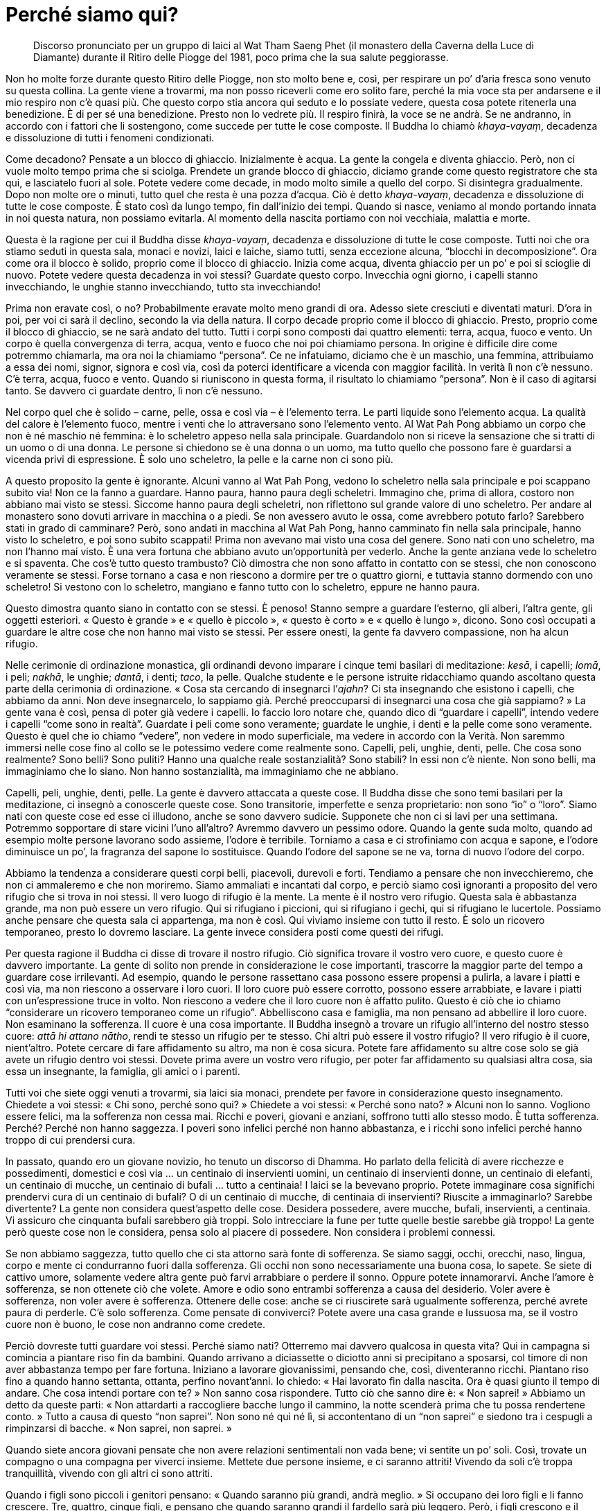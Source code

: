 [[perche-siamo-qui]]
= Perché siamo qui?

____
Discorso pronunciato per un gruppo di laici al Wat Tham
Saeng Phet (il monastero della Caverna della Luce di Diamante)
durante il Ritiro delle Piogge del 1981, poco prima che
la sua salute peggiorasse.
____

Non ho molte forze durante questo Ritiro delle Piogge, non sto molto
bene e, così, per respirare un po’ d’aria fresca sono venuto su questa
collina. La gente viene a trovarmi, ma non posso riceverli come ero
solito fare, perché la mia voce sta per andarsene e il mio respiro non
c’è quasi più. Che questo corpo stia ancora qui seduto e lo possiate
vedere, questa cosa potete ritenerla una benedizione. È di per sé una
benedizione. Presto non lo vedrete più. Il respiro finirà, la voce se ne
andrà. Se ne andranno, in accordo con i fattori che li sostengono, come
succede per tutte le cose composte. Il Buddha lo chiamò _khaya-vayaṃ_,
decadenza e dissoluzione di tutti i fenomeni condizionati.

Come decadono? Pensate a un blocco di ghiaccio. Inizialmente è acqua. La
gente la congela e diventa ghiaccio. Però, non ci vuole molto tempo
prima che si sciolga. Prendete un grande blocco di ghiaccio, diciamo
grande come questo registratore che sta qui, e lasciatelo fuori al sole.
Potete vedere come decade, in modo molto simile a quello del corpo. Si
disintegra gradualmente. Dopo non molte ore o minuti, tutto quel che
resta è una pozza d’acqua. Ciò è detto _khaya-vayaṃ_, decadenza e
dissoluzione di tutte le cose composte. È stato così da lungo tempo, fin
dall’inizio dei tempi. Quando si nasce, veniamo al mondo portando innata
in noi questa natura, non possiamo evitarla. Al momento della nascita
portiamo con noi vecchiaia, malattia e morte.

Questa è la ragione per cui il Buddha disse _khaya-vayaṃ_, decadenza e
dissoluzione di tutte le cose composte. Tutti noi che ora stiamo seduti
in questa sala, monaci e novizi, laici e laiche, siamo tutti, senza
eccezione alcuna, “blocchi in decomposizione”. Ora come ora il blocco
è solido, proprio come il blocco di ghiaccio. Inizia come acqua, diventa
ghiaccio per un po’ e poi si scioglie di nuovo. Potete vedere questa
decadenza in voi stessi? Guardate questo corpo. Invecchia ogni giorno, i
capelli stanno invecchiando, le unghie stanno invecchiando, tutto sta
invecchiando!

Prima non eravate così, o no? Probabilmente eravate molto meno grandi di
ora. Adesso siete cresciuti e diventati maturi. D’ora in poi, per voi ci
sarà il declino, secondo la via della natura. Il corpo decade proprio
come il blocco di ghiaccio. Presto, proprio come il blocco di ghiaccio,
se ne sarà andato del tutto. Tutti i corpi sono composti dai quattro
elementi: terra, acqua, fuoco e vento. Un corpo è quella convergenza di
terra, acqua, vento e fuoco che noi poi chiamiamo persona. In origine è
difficile dire come potremmo chiamarla, ma ora noi la chiamiamo
“persona”. Ce ne infatuiamo, diciamo che è un maschio, una femmina,
attribuiamo a essa dei nomi, signor, signora e così via, così da poterci
identificare a vicenda con maggior facilità. In verità lì non c’è
nessuno. C’è terra, acqua, fuoco e vento. Quando si riuniscono in questa
forma, il risultato lo chiamiamo “persona”. Non è il caso di agitarsi
tanto. Se davvero ci guardate dentro, lì non c’è nessuno.

Nel corpo quel che è solido – carne, pelle, ossa e così via – è
l’elemento terra. Le parti liquide sono l’elemento acqua. La qualità del
calore è l’elemento fuoco, mentre i venti che lo attraversano sono
l’elemento vento. Al Wat Pah Pong abbiamo un corpo che non è né maschio
né femmina: è lo scheletro appeso nella sala principale. Guardandolo non
si riceve la sensazione che si tratti di un uomo o di una donna. Le
persone si chiedono se è una donna o un uomo, ma tutto quello che
possono fare è guardarsi a vicenda privi di espressione. È solo uno
scheletro, la pelle e la carne non ci sono più.

A questo proposito la gente è ignorante. Alcuni vanno al Wat Pah Pong,
vedono lo scheletro nella sala principale e poi scappano subito via! Non
ce la fanno a guardare. Hanno paura, hanno paura degli scheletri.
Immagino che, prima di allora, costoro non abbiano mai visto se stessi.
Siccome hanno paura degli scheletri, non riflettono sul grande valore di
uno scheletro. Per andare al monastero sono dovuti arrivare in macchina
o a piedi. Se non avessero avuto le ossa, come avrebbero potuto farlo?
Sarebbero stati in grado di camminare? Però, sono andati in macchina al
Wat Pah Pong, hanno camminato fin nella sala principale, hanno visto lo
scheletro, e poi sono subito scappati! Prima non avevano mai visto una
cosa del genere. Sono nati con uno scheletro, ma non l’hanno mai visto.
È una vera fortuna che abbiano avuto un’opportunità per vederlo. Anche
la gente anziana vede lo scheletro e si spaventa. Che cos’è tutto questo
trambusto? Ciò dimostra che non sono affatto in contatto con se stessi,
che non conoscono veramente se stessi. Forse tornano a casa e non
riescono a dormire per tre o quattro giorni, e tuttavia stanno dormendo
con uno scheletro! Si vestono con lo scheletro, mangiano e fanno tutto
con lo scheletro, eppure ne hanno paura.

Questo dimostra quanto siano in contatto con se stessi. È penoso! Stanno
sempre a guardare l’esterno, gli alberi, l’altra gente, gli oggetti
esteriori. « Questo è grande » e « quello è piccolo », « questo è
corto » e « quello è lungo », dicono. Sono così occupati a guardare le
altre cose che non hanno mai visto se stessi. Per essere onesti, la
gente fa davvero compassione, non ha alcun rifugio.

Nelle cerimonie di ordinazione monastica, gli ordinandi devono imparare
i cinque temi basilari di meditazione: _kesā_, i capelli; _lomā_, i
peli; _nakhā_, le unghie; _dantā_, i denti; _taco_, la pelle. Qualche
studente e le persone istruite ridacchiamo quando ascoltano questa parte
della cerimonia di ordinazione. « Cosa sta cercando di insegnarci
l’_ajahn_? Ci sta insegnando che esistono i capelli, che abbiamo da
anni. Non deve insegnarcelo, lo sappiamo già. Perché preoccuparsi di
insegnarci una cosa che già sappiamo? » La gente vana è così, pensa di
poter già vedere i capelli. Io faccio loro notare che, quando dico di
“guardare i capelli”, intendo vedere i capelli “come sono in
realtà”. Guardate i peli come sono veramente; guardate le unghie, i
denti e la pelle come sono veramente. Questo è quel che io chiamo
“vedere”, non vedere in modo superficiale, ma vedere in accordo con la
Verità. Non saremmo immersi nelle cose fino al collo se le potessimo
vedere come realmente sono. Capelli, peli, unghie, denti, pelle. Che
cosa sono realmente? Sono belli? Sono puliti? Hanno una qualche reale
sostanzialità? Sono stabili? In essi non c’è niente. Non sono belli, ma
immaginiamo che lo siano. Non hanno sostanzialità, ma immaginiamo che ne
abbiano.

Capelli, peli, unghie, denti, pelle. La gente è davvero attaccata a
queste cose. Il Buddha disse che sono temi basilari per la meditazione,
ci insegnò a conoscerle queste cose. Sono transitorie, imperfette e
senza proprietario: non sono “io” o “loro”. Siamo nati con queste
cose ed esse ci illudono, anche se sono davvero sudicie. Supponete che
non ci si lavi per una settimana. Potremmo sopportare di stare vicini
l’uno all’altro? Avremmo davvero un pessimo odore. Quando la gente suda
molto, quando ad esempio molte persone lavorano sodo assieme, l’odore è
terribile. Torniamo a casa e ci strofiniamo con acqua e sapone, e
l’odore diminuisce un po’, la fragranza del sapone lo sostituisce.
Quando l’odore del sapone se ne va, torna di nuovo l’odore del corpo.

Abbiamo la tendenza a considerare questi corpi belli, piacevoli,
durevoli e forti. Tendiamo a pensare che non invecchieremo, che non ci
ammaleremo e che non moriremo. Siamo ammaliati e incantati dal corpo, e
perciò siamo così ignoranti a proposito del vero rifugio che si trova in
noi stessi. Il vero luogo di rifugio è la mente. La mente è il nostro
vero rifugio. Questa sala è abbastanza grande, ma non può essere un vero
rifugio. Qui si rifugiano i piccioni, qui si rifugiano i gechi, qui si
rifugiano le lucertole. Possiamo anche pensare che questa sala ci
appartenga, ma non è così. Qui viviamo insieme con tutto il resto. È
solo un ricovero temporaneo, presto lo dovremo lasciare. La gente invece
considera posti come questi dei rifugi.

Per questa ragione il Buddha ci disse di trovare il nostro rifugio. Ciò
significa trovare il vostro vero cuore, e questo cuore è davvero
importante. La gente di solito non prende in considerazione le cose
importanti, trascorre la maggior parte del tempo a guardare cose
irrilevanti. Ad esempio, quando le persone rassettano casa possono
essere propensi a pulirla, a lavare i piatti e così via, ma non riescono
a osservare i loro cuori. Il loro cuore può essere corrotto, possono
essere arrabbiate, e lavare i piatti con un’espressione truce in volto.
Non riescono a vedere che il loro cuore non è affatto pulito. Questo è
ciò che io chiamo “considerare un ricovero temporaneo come un
rifugio”. Abbelliscono casa e famiglia, ma non pensano ad abbellire il
loro cuore. Non esaminano la sofferenza. Il cuore è una cosa importante.
Il Buddha insegnò a trovare un rifugio all’interno del nostro stesso
cuore: _attā hi attano nātho_, rendi te stesso un rifugio per te stesso.
Chi altri può essere il vostro rifugio? Il vero rifugio è il cuore,
nient’altro. Potete cercare di fare affidamento su altro, ma non è cosa
sicura. Potete fare affidamento su altre cose solo se già avete un
rifugio dentro voi stessi. Dovete prima avere un vostro vero rifugio,
per poter far affidamento su qualsiasi altra cosa, sia essa un
insegnante, la famiglia, gli amici o i parenti.

Tutti voi che siete oggi venuti a trovarmi, sia laici sia monaci,
prendete per favore in considerazione questo insegnamento. Chiedete a
voi stessi: « Chi sono, perché sono qui? » Chiedete a voi stessi:
« Perché sono nato? » Alcuni non lo sanno. Vogliono essere felici, ma la
sofferenza non cessa mai. Ricchi e poveri, giovani e anziani, soffrono
tutti allo stesso modo. È tutta sofferenza. Perché? Perché non hanno
saggezza. I poveri sono infelici perché non hanno abbastanza, e i ricchi
sono infelici perché hanno troppo di cui prendersi cura.

In passato, quando ero un giovane novizio, ho tenuto un discorso di
Dhamma. Ho parlato della felicità di avere ricchezze e possedimenti,
domestici e così via … un centinaio di inservienti uomini, un centinaio
di inservienti donne, un centinaio di elefanti, un centinaio di mucche,
un centinaio di bufali … tutto a centinaia! I laici se la bevevano
proprio. Potete immaginare cosa significhi prendervi cura di un
centinaio di bufali? O di un centinaio di mucche, di centinaia di
inservienti? Riuscite a immaginarlo? Sarebbe divertente? La gente non
considera quest’aspetto delle cose. Desidera possedere, avere mucche,
bufali, inservienti, a centinaia. Vi assicuro che cinquanta bufali
sarebbero già troppi. Solo intrecciare la fune per tutte quelle bestie
sarebbe già troppo! La gente però queste cose non le considera, pensa
solo al piacere di possedere. Non considera i problemi connessi.

Se non abbiamo saggezza, tutto quello che ci sta attorno sarà fonte di
sofferenza. Se siamo saggi, occhi, orecchi, naso, lingua, corpo e mente
ci condurranno fuori dalla sofferenza. Gli occhi non sono
necessariamente una buona cosa, lo sapete. Se siete di cattivo umore,
solamente vedere altra gente può farvi arrabbiare o perdere il sonno.
Oppure potete innamorarvi. Anche l’amore è sofferenza, se non ottenete
ciò che volete. Amore e odio sono entrambi sofferenza a causa del
desiderio. Voler avere è sofferenza, non voler avere è sofferenza.
Ottenere delle cose: anche se ci riuscirete sarà ugualmente sofferenza,
perché avrete paura di perderle. C’è solo sofferenza. Come pensate di
conviverci? Potete avere una casa grande e lussuosa ma, se il vostro
cuore non è buono, le cose non andranno come credete.

Perciò dovreste tutti guardare voi stessi. Perché siamo nati? Otterremo
mai davvero qualcosa in questa vita? Qui in campagna si comincia a
piantare riso fin da bambini. Quando arrivano a diciassette o diciotto
anni si precipitano a sposarsi, col timore di non aver abbastanza tempo
per fare fortuna. Iniziano a lavorare giovanissimi, pensando che, così,
diventeranno ricchi. Piantano riso fino a quando hanno settanta,
ottanta, perfino novant’anni. Io chiedo: « Hai lavorato fin dalla
nascita. Ora è quasi giunto il tempo di andare. Che cosa intendi portare
con te? » Non sanno cosa rispondere. Tutto ciò che sanno dire è: « Non
saprei! » Abbiamo un detto da queste parti: « Non attardarti a
raccogliere bacche lungo il cammino, la notte scenderà prima che tu
possa rendertene conto. » Tutto a causa di questo “non saprei”. Non
sono né qui né lì, si accontentano di un “non saprei” e siedono tra i
cespugli a rimpinzarsi di bacche. « Non saprei, non saprei. »

Quando siete ancora giovani pensate che non avere relazioni sentimentali
non vada bene; vi sentite un po’ soli. Così, trovate un compagno o una
compagna per viverci insieme. Mettete due persone insieme, e ci saranno
attriti! Vivendo da soli c’è troppa tranquillità, vivendo con gli altri
ci sono attriti.

Quando i figli sono piccoli i genitori pensano: « Quando saranno più
grandi, andrà meglio. » Si occupano dei loro figli e li fanno crescere.
Tre, quattro, cinque figli, e pensano che quando saranno grandi il
fardello sarà più leggero. Però, i figli crescono e il fardello diventa
ancor più pesante. Come due pezzi di legno, uno grande e l’altro
piccolo. Gettate via quello piccolo e tenete quello più grande, pensando
che tutto diverrà più leggero, ma non è così, ovviamente. Quando i figli
sono piccoli non danno poi così tanto fastidio, hanno bisogno solo di un
po’ di riso e di una banana di tanto in tanto. Quando crescono, vogliono
la moto o l’automobile! Bene, non potete dire di no, perché i vostri
figli li amate. Così, cercate di dare loro ciò che desiderano. A volte i
genitori discutono. « Non comprargli l’automobile, non abbiamo
abbastanza denaro! » Però, siccome amate i vostri figli, chiedete un
prestito da qualche parte. Forse, per accontentare i figli, i genitori
devono restare senza denaro. Poi c’è l’istruzione. « Quando avranno
finito di studiare sarà tutto a posto. » Di studiare non si finisce mai!
Cosa stanno per portare a compimento? Solo nella scienza del buddhismo
c’è un punto di arrivo, tutte le altre conoscenze girano in tondo. Alla
fine c’è solo un gran mal di testa. Se in una casa ci sono quattro o
cinque figli, i genitori discutono tutti i giorni.

La sofferenza che ci attende nel futuro non riusciamo a vederla,
pensiamo che non arriverà mai. Quando arriva, allora sì che la
conosciamo. Quel genere di sofferenza, la sofferenza insita nei nostri
corpi, è difficile da prevedere. Quando ero un ragazzino che badava ai
bufali, prendevo un pezzetto di carbone e me lo sfregavo sui denti per
sbiancarli. Tornavo a casa, mi guardavo allo specchio e li vedevo così
belli e bianchi. Ero ingannato dalle mie stesse ossa, ecco. Quando
arrivai all’età di cinquanta o sessant’anni i denti iniziarono ad
allentarsi. Quando cominciarono a cadere, faceva davvero male. Ci sono
passato. Così andai dal dentista per farmeli togliere tutti. Ora ho la
dentiera. I miei denti mi davano così tanti problemi che volli
togliermeli tutti, sedici in una sola volta. Il dentista era riluttante
a farlo, ma io gli dissi: « Toglili e basta, mi assumo ogni
responsabilità. » Così li tolse tutti in una sola volta. Alcuni erano
ancora buoni, almeno cinque. Li tolse tutti. Fu però una cosa davvero
rischiosa. Dopo che me li tolse non riuscii a mangiare per due o tre
giorni.

Prima, quando ero un ragazzino che badava ai bufali, ero solito pensare
che lustrarsi i denti fosse una cosa importante. Amavo i miei denti,
pensavo che fossero un qualcosa di positivo. Alla fine, però, per i
denti giunse il tempo di andare. Il dolore mi ha quasi ucciso. Ho
sofferto di mal di denti per mesi, anni. A volte le gengive erano
dappertutto completamente gonfie. Prima o poi alcuni di voi potrebbero
avere l’opportunità di sperimentare tutto questo. Se i vostri denti sono
ancora buoni e ve li lavate tutti i giorni per conservarli belli e
bianchi, fate attenzione! In seguito potrebbero farvi qualche
scherzetto.

Vi sto solo informando di queste cose, della sofferenza che sorge da
dentro, dall’interno del nostro stesso corpo. Nel corpo non c’è nulla su
cui possiate fare affidamento. Quando si è ancora giovani non va così
male ma, quando si diventa anziani, le cose cominciano a collassare.
Tutto inizia a cadere in pezzi. I fenomeni condizionati seguono il loro
corso naturale. Che si rida o si pianga, vanno per la loro strada. Non
importa come si viva o si muoia, per essi non fa alcuna differenza. E
non c’è sapere o scienza che possa impedire il naturale corso degli
eventi. Potete far in modo che un dentista dia un’occhiata ai vostri
denti ma, anche se li sistema, continueranno a seguire il loro corso
naturale. Può succedere che pure il dentista abbia questo stesso
problema. Alla fine tutto cade in pezzi.

Sono cose che dovremmo contemplare quando abbiamo ancora un po’ di
vigore. Dovremmo praticare quando siamo giovani. Se volete accumulare
meriti, sbrigatevi allora, e fate come vi ho detto, non aspettate
d’essere anziani. La maggior parte della gente aspetta quando è anziana
prima di andare in monastero e cercare di praticare il Dhamma. Donne e
uomini dicono la stessa cosa: « Aspetto di essere anziano. » Non so
perché dicano così. Un anziano ha molto vigore? Fatelo gareggiare a
correre con un giovane, e guardate la differenza. Perché per praticare
vogliono attendere di essere anziani? È come se non dovessero mai
morire. Poi arrivano a cinquanta, sessant’anni o più. « Ehi, nonna,
andiamo al monastero! » « Andate voi, non ci sento più tanto bene. »
Capite quel che vi sto dicendo? Quando il suo udito era buono, che cosa
ascoltava? « Non saprei! » Stava perdendo tempo con le bacche. Alla
fine, quando l’udito se n’è andato, va in monastero. È inutile. Ascolta
il discorso, ma non ha la benché minima idea di cosa si stia dicendo.
Prima di pensare di praticare il Dhamma, la gente attende di non avere
più energie.

Il discorso di oggi può essere utile a chi, fra voi, è in grado di
comprenderlo. Si tratta di cose che dovreste cominciare a osservare, le
abbiamo ricevute in eredità. Diventeranno sempre più pesanti, sempre di
più, un fardello che ognuno di noi dovrà portare. In passato le mie
gambe erano forti, potevo correre. Adesso, anche solo per camminare qui
attorno le sento pesanti. Prima erano le mie gambe a portarmi. Adesso
sono io a doverle portare. Quando ero bambino vedevo gli anziani che si
alzavano dal posto in cui sedevano: « Oh! » Alzandosi, gemevano: « Oh! »
C’era sempre questo “oh”. Però, non sanno che cos’è che li fa gemere
in questo modo. La gente non vede che il corpo va in rovina nemmeno
quando arriva a questo punto. Non potete sapere quando vi separerete da
esso. Sono semplicemente i fenomeni condizionati che seguono il loro
corso naturale a causare tutto quel dolore.

La gente parla di artrite, di reumatismi, di gotta e così via; il
dottore prescrive medicinali, ma non si guarisce mai completamente. Alla
fine il corpo cade a pezzi, e pure il dottore! Sono le condizioni che
seguono il loro corso naturale. Sono così, è la loro natura. Dateci
un’occhiata. Se lo vedete in anticipo, ve la caverete meglio. È come
vedere lungo la via, di fronte a voi, un serpente velenoso. Se vedete
che è lì, potete tenervi lontani e non essere morsicati. Se non lo
vedete, potreste continuare a camminare e calpestarlo, e allora vi
morderà.

La gente non sa che fare quando sorge la sofferenza. Dove andare per
curarla? Vogliono evitare di soffrire, vogliono essere liberi da essa,
ma quando sorge non sanno come curarla. E si continua a vivere in questo
modo fino a quando non si diventa anziani e malati, e si muore.
Anticamente si diceva che se qualcuno era mortalmente malato, uno dei
parenti più stretti avrebbe dovuto sussurrargli nelle orecchie
« Bud-dho, Bud-dho. » Che utilità ha _Buddho_ per chi sta per finire
sulla pira funeraria? Perché non hanno imparato _Buddho_ quando erano
giovani e sani? Quando il respiro si è fatto irregolare, vi avvicinate e
dite: « Mamma, _Buddho_, _Buddho_! » Perché perdete tempo? La confondete
solamente, lasciatela andare in pace.

La gente non sa come risolvere i problemi nel proprio cuore, non ha un
rifugio. Le persone si arrabbiano facilmente e hanno un sacco di
desideri. Perché è così? Perché non hanno un rifugio. Quando sono
sposate da poco, vanno d’amore e d’accordo, ma dopo i cinquant’anni o
giù di lì non si capiscono più. Qualsiasi cosa la moglie dica, per il
marito è intollerabile. Qualsiasi cosa il marito dica, la moglie non
l’ascolta. Si voltano le spalle a vicenda. Non sto parlando perché non
ho mai avuto una famiglia. Volete sapere per quale ragione non ho mai
avuto una famiglia? Solo guardando questa parola,
“famiglia”,footnote:[In thailandese c’è un gioco di parole legato alla
parola famiglia, _khrâwp-khrua_ (ครอบครัว), che letteralmente significa
“struttura per cucinare” o “cerchio per arrostire”. Nel testo
inglese, ove si è opportunamente evitata la traduzione letterale dal
thailandese, si ha “household”, ciò che subito dopo ha però consentito
di innescare un altro gioco di parole prima in riferimento a “hold”
(tenere, mantenere, ossia nel nostro caso “tenere insieme”) e poi a
“house”: nella traduzione italiana si è dovuto rinunciare anche a
questo. +
Quel che Ajahn Chah afferma a proposito della famiglia può risultare
molto forte e, forse, di estrema durezza per il lettore occidentale, per
lo più abituato a un approccio diverso. Si deve però tener conto del
fatto che il Maestro sta tentando di compensare gli usuali attaccamenti
che abbiamo la tendenza di alimentare in modo eccessivo.] già sapevo di
cosa si trattava. Che cos’è una “famiglia”? È un “tenere insieme”.
Se qualcuno ci legasse con una corda mentre stiamo qui seduti, come
stareste? Questo è detto “essere tenuti insieme”. A qualsiasi cosa
possa somigliare, “essere tenuti insieme” è così. Vi è un cerchio,
all’interno del quale si è confinati. L’uomo vive dentro il suo cerchio
di confino e la donna vive dentro il suo cerchio di confino.

Questa parola, “famiglia”, la ritengo una parola pesante. Non è una
cosa insignificante, è davvero una cosa assassina. La parola “tenere”
è un simbolo della sofferenza. Potete andare ovunque, ma dovete restare
all’interno del vostro cerchio di confino. Famiglia significa “ciò che
dà fastidi”. Avete mai tostato peperoncini? In casa tutti tossiscono e
starnutiscono. La parola “famiglia” significa confusione. Non ne vale
la pena. A causa di questa parola mi feci ordinare monaco e, poi, non ho
più lasciato l’abito. “Famiglia” è terrificante. Sei bloccato e non
puoi andare da nessuna parte. Problemi con i figli, con il denaro e con
tutto il resto. Dov’è che si può andare? Si è legati. Ci sono figli e
figlie, discussioni a profusione fino al giorno della morte e non c’è
alcun altro posto in cui andare, non importa quanto grande sia la
sofferenza. Lacrime e poi lacrime, in continuazione. Le lacrime non
finiranno mai con la “famiglia”. Solo se non c’è famiglia si può
essere in grado di farla finita con le lacrime, in nessun altro modo.

Considerate questo dato di fatto. Se non ci siete già passati finora,
potrebbe succedervi in futuro. Alcuni l’hanno in parte sperimentato,
altri sono già arrivati all’esasperazione: « Resto o me ne vado? » Al
Wat Pah Pong ci sono circa settanta, ottanta _kuṭī_.footnote:[_kuṭī._
Capanna nella foresta che funge da piccola dimora per i monaci e per i
praticanti laici.] Quando sono quasi tutte occupate, dico al monaco
incaricato di tenerne alcune libere nel caso ci fosse una discussione
tra coniugi. È per lo più certo che, poco dopo tempo, arrivi una signora
con le valigie. « Sono stufa del mondo, Luang Por. » « Ehi! Non dirlo.
Sono parole grosse davvero. » Poi arriva il marito, e anche lui dice di
essere stufo. Dopo due o tre giorni in monastero la stanchezza per il
mondo scompare. Dicono di essere stufi del mondo, ma si stanno solo
prendendo in giro. Quando se ne stanno tranquillamente da soli seduti
fuori dalla _kuṭī_, dopo un po’ cominciano a pensare: « Quando arriverà
mia moglie per chiedermi di tornare a casa? » Proprio non capiscono cosa
stia succedendo. Che cos’è questa loro “stanchezza del mondo”? Si
arrabbiano per qualcosa e arrivano correndo in monastero. A casa pareva
che tutto andasse male. Il marito aveva torto, la moglie aveva torto, ma
dopo tre giorni di serena riflessione … « Mmm, mia moglie in fin dei
conti aveva ragione, ero io ad avere torto. » « Mio marito aveva
ragione, non avrei dovuto arrabbiarmi così tanto. » Si scambiano le
parti. Così è, questa è la ragione per cui non prendo il mondo troppo
sul serio. Già ne conosco i retroscena, per questo ho scelto di vivere
da monaco.

Vorrei offrire a tutti voi il discorso di oggi come un compito per casa.
Che lavoriate nei campi o in città, prendetele in considerazione queste
parole. « Perché sono nato? » « Che cosa posso portare con me? »
Chiedetevelo in continuazione. Se vi ponete spesso queste domande,
presto diverrete saggi. Se non riflettete su queste cose, rimarrete
ignoranti. Ascoltando il discorso di oggi potreste comprendere qualcosa.
Se non ora, magari quando tornerete a casa. Oppure questa sera. Mentre
state ascoltando tutto vi risulta oscuro, ma forse un po’ di
comprensione vi sta aspettando nell’automobile. Quando vi entrerete, può
succedere che quel po’ di comprensione entri in voi e poi, a casa, tutto
divenga chiaro: « Oh, ecco cosa voleva dire Luang Por. Prima non
riuscivo a capirlo. »

Penso che per oggi sia abbastanza. Se parlo troppo, questo vecchio corpo
si stanca.
